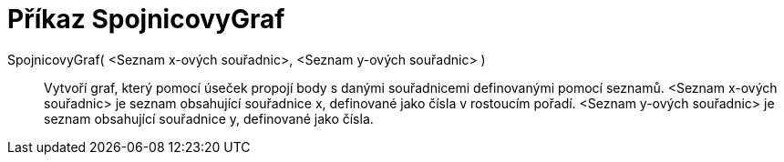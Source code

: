 = Příkaz SpojnicovyGraf
:page-en: commands/LineGraph
ifdef::env-github[:imagesdir: /cs/modules/ROOT/assets/images]

SpojnicovyGraf( <Seznam x-ových souřadnic>, <Seznam y-ových souřadnic> )::
  Vytvoří graf, který pomocí úseček propojí body s danými souřadnicemi definovanými pomocí seznamů.
  <Seznam x-ových souřadnic> je seznam obsahující souřadnice x, definované jako čísla v rostoucím pořadí.
  <Seznam y-ových souřadnic> je seznam obsahující souřadnice y, definované jako čísla.
